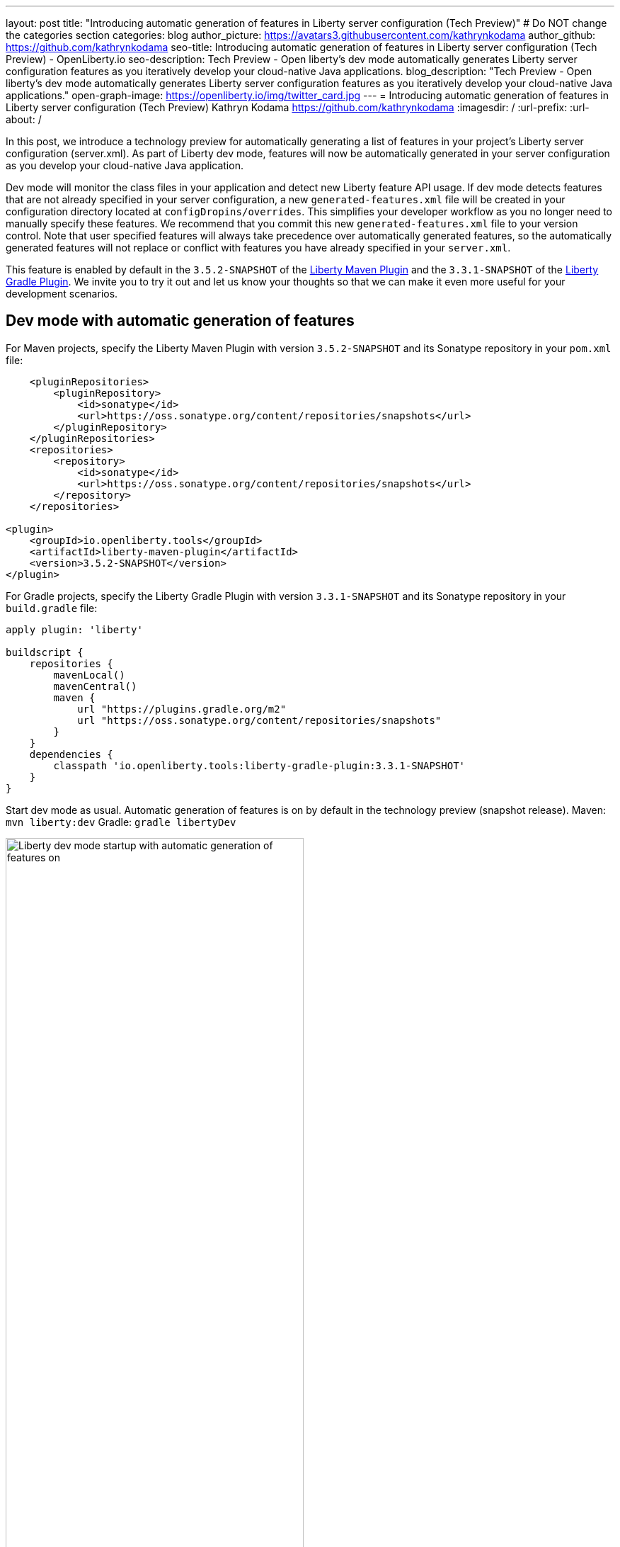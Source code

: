 ---
layout: post
title: "Introducing automatic generation of features in Liberty server configuration (Tech Preview)"
# Do NOT change the categories section
categories: blog
author_picture: https://avatars3.githubusercontent.com/kathrynkodama
author_github: https://github.com/kathrynkodama
seo-title: Introducing automatic generation of features in Liberty server configuration (Tech Preview) - OpenLiberty.io
seo-description: Tech Preview - Open liberty's dev mode automatically generates Liberty server configuration features as you iteratively develop your cloud-native Java applications.
blog_description: "Tech Preview - Open liberty's dev mode automatically generates Liberty server configuration features as you iteratively develop your cloud-native Java applications."
open-graph-image: https://openliberty.io/img/twitter_card.jpg
---
= Introducing automatic generation of features in Liberty server configuration (Tech Preview)
Kathryn Kodama <https://github.com/kathrynkodama>
:imagesdir: /
:url-prefix:
:url-about: /

In this post, we introduce a technology preview for automatically generating a list of features in your project's Liberty server configuration (server.xml). As part of Liberty dev mode, features will now be automatically generated in your server configuration as you develop your cloud-native Java application.

Dev mode will monitor the class files in your application and detect new Liberty feature API usage. If dev mode detects features that are not already specified in your server configuration, a new `generated-features.xml` file will be created in your configuration directory located at `configDropins/overrides`. This simplifies your developer workflow as you no longer need to manually specify these features. We recommend that you commit this new `generated-features.xml` file to your version control. Note that user specified features will always take precedence over automatically generated features, so the automatically generated features will not replace or conflict with features you have already specified in your `server.xml`.

This feature is enabled by default in the `3.5.2-SNAPSHOT` of the https://github.com/OpenLiberty/ci.maven[Liberty Maven Plugin] and the `3.3.1-SNAPSHOT` of the https://github.com/OpenLiberty/ci.gradle[Liberty Gradle Plugin]. We invite you to try it out and let us know your thoughts so that we can make it even more useful for your development scenarios.

== Dev mode with automatic generation of features

For Maven projects, specify the Liberty Maven Plugin with version `3.5.2-SNAPSHOT` and its Sonatype repository in your `pom.xml` file:
[source,xml]
----
    <pluginRepositories>
        <pluginRepository>
            <id>sonatype</id>
            <url>https://oss.sonatype.org/content/repositories/snapshots</url>
        </pluginRepository>
    </pluginRepositories>
    <repositories>
        <repository>
            <id>sonatype</id>
            <url>https://oss.sonatype.org/content/repositories/snapshots</url>
        </repository>
    </repositories>

<plugin>
    <groupId>io.openliberty.tools</groupId>
    <artifactId>liberty-maven-plugin</artifactId>
    <version>3.5.2-SNAPSHOT</version>
</plugin>
----

For Gradle projects, specify the Liberty Gradle Plugin with version `3.3.1-SNAPSHOT` and its Sonatype repository in your `build.gradle` file:
[source, groovy]
----
apply plugin: 'liberty'

buildscript {
    repositories {
        mavenLocal()
        mavenCentral()
        maven {
            url "https://plugins.gradle.org/m2"
            url "https://oss.sonatype.org/content/repositories/snapshots"
        }
    }
    dependencies {
        classpath 'io.openliberty.tools:liberty-gradle-plugin:3.3.1-SNAPSHOT'
    }
}
----

Start dev mode as usual. Automatic generation of features is on by default in the technology preview (snapshot release).
Maven: `mvn liberty:dev`
Gradle: `gradle libertyDev`

image::/img/blog/liberty-dev-startup.png[Liberty dev mode startup with automatic generation of features on,width=70%,align="center"]

As you make code changes to your application, dev mode will monitor your API usage in your class files. Then, it will automatically generate and install a new Liberty feature if needed. The feature list will be generated in a new file `configDropins/overrides/generated-features.xml` in the configuration directory of your project.

image::/img/blog/liberty-generate-features-increment.png[Liberty dev mode generating features after code change,width=70%,align="center"]
.Example generated-features.xml
[source, xml]
----
<?xml version="1.0" encoding="UTF-8"?>
<server>
    <!--This file was generated by the Liberty Maven Plugin and will be overwritten on subsequent runs of the liberty:generate-features goal.
 It is recommended that you do not edit this file and that you commit this file to your version control.-->
    <featureManager>
        <!--The following features were generated based on API usage detected in your application-->
        <feature>cdi-2.0</feature>
        <feature>mpHealth-3.0</feature>
        <feature>mpMetrics-3.0</feature>
        <feature>jaxrs-2.1</feature>
    </featureManager>
</server>
----

As you make changes to your application, dev mode will only scan for API usage in class files that have just been modified. However, you may run into a scenario where a feature has been generated that is no longer used in any of your classes. You can have dev mode re-scan all class files in your application and generate an "optimized" list of features by typing 'o' and pressing Enter in the dev mode terminal.

image::/img/blog/liberty-generate-features-optimize.png[Liberty dev mode optimizing features generated,width=70%,align="center"]

== Disabling automatic generation of features in dev mode

If you would like to disable the automatic generation of features, you can set the `generateFeatures` parameter to false.
Maven: `mvn liberty:dev -DgenerateFeatures=false`
Gradle: `gradle libertyDev --generateFeatures=false`

While running dev mode you can toggle generate features on/off by typing 'g' and pressing Enter in the dev mode terminal.

image::/img/blog/liberty-generate-features-toggle.png[Liberty dev mode toggling features generation,width=70%,align="center"]

== Dev mode help menu

Also included in this latest snapshot release is a new help menu view in dev mode. By typing 'h' and pressing Enter in the dev mode terminal, you will be able to see a list of hotkeys and actions you can perform in dev mode.

image::/img/blog/liberty-dev-help-menu.png[Liberty dev mode help menu,width=70%,align="center"]

== Automatically generating features outside of dev mode

To generate a server configuration feature list for your application outside of dev mode, compile your project and run the new generate features goal/task standalone. You will need to run the "installFeatures" goal/task afterwards to install the features.

Maven: `mvn compile liberty:generate-features`
Gradle: `mvn compileJava generateFeatures`

image::/img/blog/liberty-generate-features-standalone-goal.png[Liberty Maven Plugin generate-features standalone goal,width=70%,align="center"]

== Additional Resources

To try out automatic generation of features on a demo project, see the https://github.com/OpenLiberty/demo-devmode/tree/generate-features[generate-features branch of the demo-devmode project].

For more information, see the official documentation for the `liberty:generate-features` goal of the https://github.com/OpenLiberty/ci.maven/blob/main/docs/generate-features.md[Liberty Maven Plugin] or the `generateFeatures` task of the https://github.com/OpenLiberty/ci.gradle/blob/main/docs/generateFeatures.md[Liberty Gradle Plugin].

Try out the technology preview and we welcome your feedback. You can post in the https://gitter.im/OpenLiberty/developer-experience[Open Liberty developer experience channel on Gitter] or open issues directly in the https://github.com/OpenLiberty/ci.maven/issues[Liberty Maven Plugin] or https://github.com/OpenLiberty/ci.gradle/issues[Liberty Gradle Plugin] GitHub repositories.